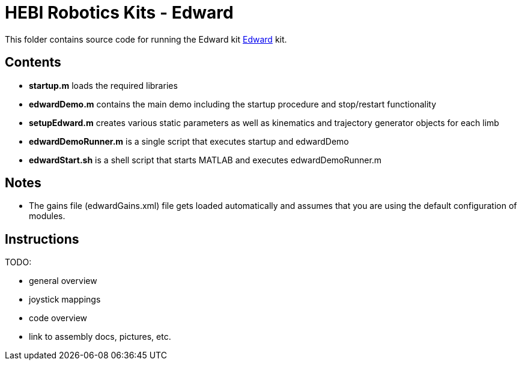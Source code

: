 # HEBI Robotics Kits - Edward

This folder contains source code for running the Edward kit link:http://docs.hebi.us/resources/kits/assyInstructions/X-Series_Edward.pdf[Edward] kit.

## Contents

* *startup.m* loads the required libraries
* *edwardDemo.m* contains the main demo including the startup procedure and stop/restart functionality 
* *setupEdward.m* creates various static parameters as well as kinematics and trajectory generator objects for each limb
* *edwardDemoRunner.m* is a single script that executes startup and edwardDemo
* *edwardStart.sh* is a shell script that starts MATLAB and executes edwardDemoRunner.m

## Notes

* The gains file (edwardGains.xml) file gets loaded automatically and assumes that you are using the default configuration of modules.

## Instructions

TODO:

* general overview
* joystick mappings
* code overview
* link to assembly docs, pictures, etc.
